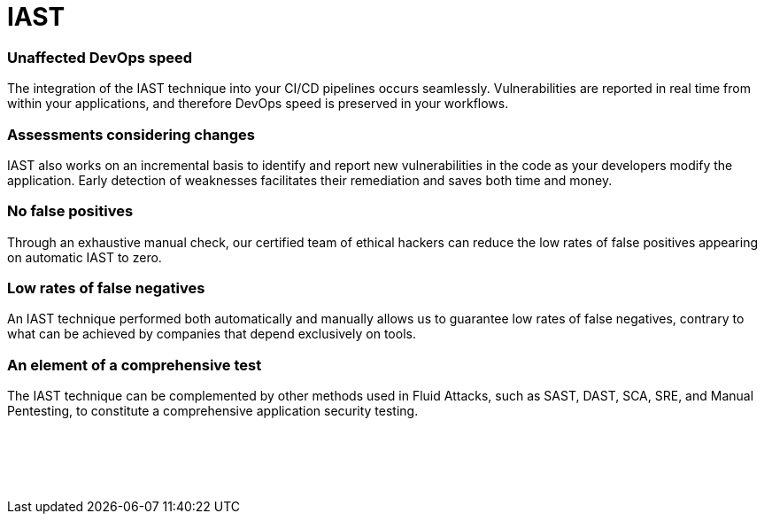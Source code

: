 :slug: techniques/iast/
:description: Here at Fluid Attacks, we combine the advantages of SAST and DAST to work with a very accurate Interactive Application Security Testing (IAST) technique.
:keywords: Fluid Attacks, Techniques, IAST, Interactive, Application, Security, Testing, Ethical Hacking
:category: techniques
:banner: iast-bg
:template: techniques
:definition: Fluid Attacks’ Interactive Application Security Testing (IAST) is a technique that combines the advantages of the SAST and DAST techniques to enhance the accuracy of security testing. In relation to SAST, we reach coverage of  the entire application code, and with regard to DAST, we get confirmation of exploitability. The IAST technique takes both an internal and external look at the running application, identifying exploitable and non-exploitable vulnerabilities and pointing them out in the application code. During the automated and manual testing, working with IAST means continuously analyzing your application, with real-time feedback, covering source code, control and data flows, configurations, and various components’ interactions in your CI, QA or production environment.

= IAST

=== Unaffected DevOps speed

The integration of the IAST technique into your CI/CD pipelines occurs
seamlessly. Vulnerabilities are reported in real time from within your
applications, and therefore DevOps speed is preserved in your workflows.

=== Assessments considering changes

IAST also works on an incremental basis to identify and report new
vulnerabilities in the code as your developers modify the application. Early
detection of weaknesses facilitates their remediation and saves both time and
money.

=== No false positives

Through an exhaustive manual check, our certified team of ethical hackers can
reduce the low rates of false positives appearing on automatic IAST to zero.

=== Low rates of false negatives

An IAST technique performed both automatically and manually allows us to
guarantee low rates of false negatives, contrary to what can be achieved by
companies that depend exclusively on tools.

=== An element of a comprehensive test

The IAST technique can be complemented by other methods used in Fluid Attacks,
such as SAST, DAST, SCA, SRE, and Manual Pentesting, to constitute a
comprehensive application security testing.

[role="sect2 db-l dn"]
== {nbsp}

{nbsp} +

